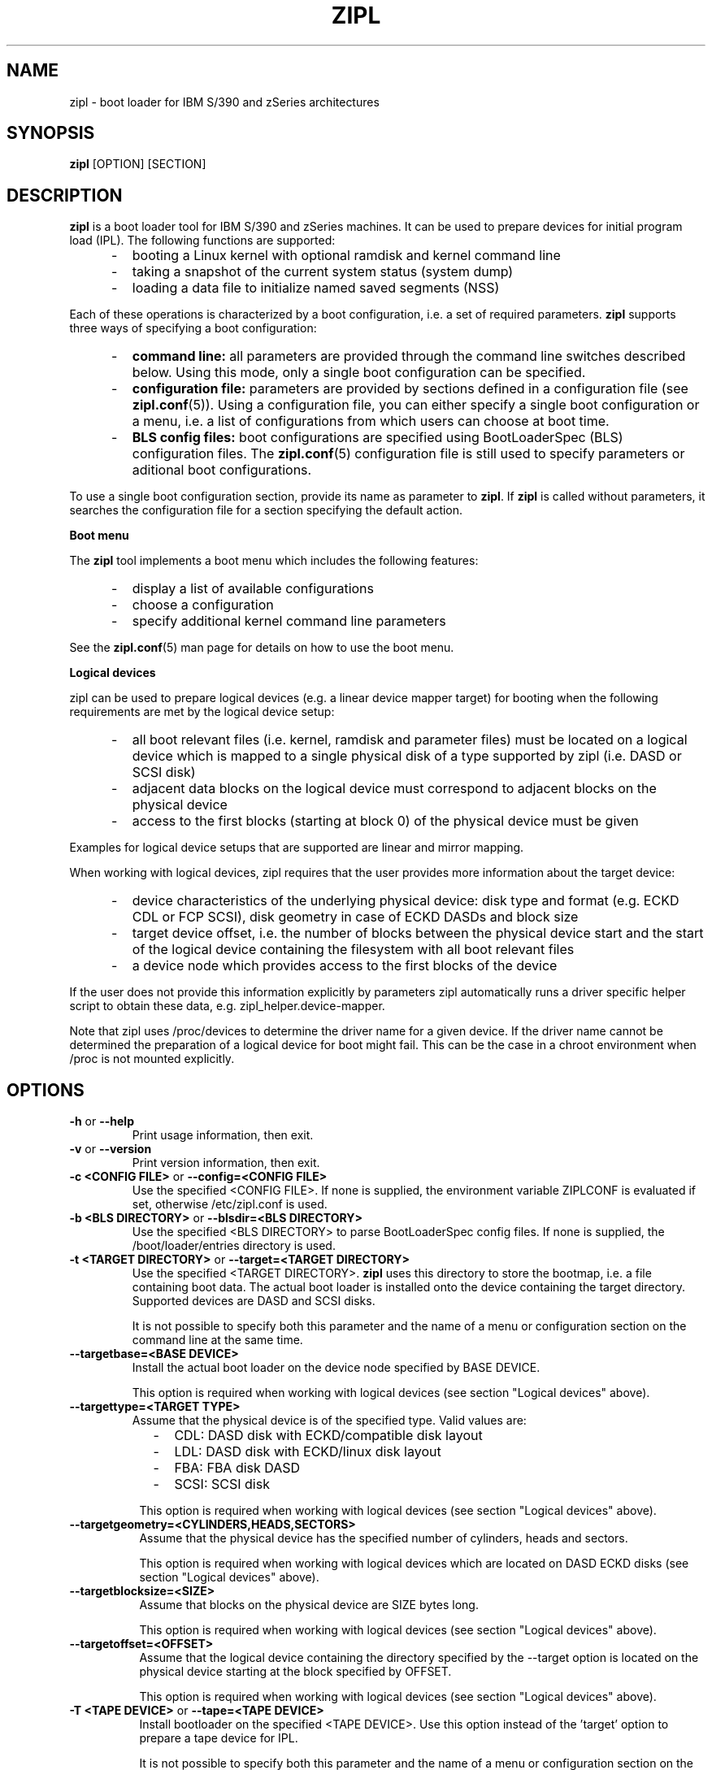 .\" Copyright 2017 IBM Corp.
.\" s390-tools is free software; you can redistribute it and/or modify
.\" it under the terms of the MIT license. See LICENSE for details.
.\"
.TH ZIPL 8 "Feb 2012" "s390-tools"
.SH NAME
zipl \- boot loader for IBM S/390 and zSeries architectures

.SH SYNOPSIS
.B zipl
[OPTION] [SECTION]

.SH DESCRIPTION
.B zipl
is a boot loader tool for IBM S/390 and zSeries machines. It can be used to
prepare devices for initial program load (IPL). The following functions are
supported:
.IP "     -"
booting a Linux kernel with optional ramdisk and kernel command line
.IP "     -"
taking a snapshot of the current system status (system dump)
.IP "     -"
loading a data file to initialize named saved segments (NSS)
.PP
Each of these operations is characterized by a boot configuration, i.e. a
set of required parameters.
.B zipl
supports three ways of specifying a boot configuration:
.IP "     -"
.B command line:
all parameters are provided through the command line switches described below.
Using this mode, only a single boot configuration can be specified.
.IP "     -"
.B configuration file:
parameters are provided by sections defined in a configuration file (see
.BR zipl.conf (5)).
Using a configuration file, you can either specify a single boot configuration
or a menu, i.e. a list of configurations from which users can choose at boot
time.
.IP "     -"
.B BLS config files:
boot configurations are specified using BootLoaderSpec (BLS) configuration files. The
.BR zipl.conf (5)
configuration file is still used to specify parameters or aditional boot configurations.
.PP

To use a single boot configuration section, provide its name as parameter to
.BR zipl .
If 
.B zipl
is called without parameters, it searches the configuration file for a
section specifying the default action.

.B Boot menu

The
.B zipl
tool implements a boot menu which includes the following features:
.IP "     -"
display a list of available configurations
.IP "     -"
choose a configuration
.IP "     -"
specify additional kernel command line parameters
.PP

See the
.BR zipl.conf (5)
man page for details on how to use the boot menu.

.B Logical devices

zipl can be used to prepare logical devices (e.g. a linear device mapper target)
for booting when the following requirements are met by the logical device setup:
.IP "     -"
all boot relevant files (i.e. kernel, ramdisk and parameter files) must be
located on a logical device which is mapped to a single physical disk of a type
supported by zipl (i.e. DASD or SCSI disk)
.IP "     -"
adjacent data blocks on the logical device must correspond to adjacent blocks on
the physical device
.IP "     -"
access to the first blocks (starting at block 0) of the physical device must be
given
.PP
Examples for logical device setups that are supported are linear and mirror
mapping.

When working with logical devices, zipl requires that the user provides more
information about the target device:
.IP "     -"
device characteristics of the underlying physical device: disk type and format
(e.g. ECKD CDL or FCP SCSI), disk geometry in case of ECKD DASDs and block size
.IP "     -"
target device offset, i.e. the number of blocks between the physical device
start and the start of the logical device containing the filesystem with all
boot relevant files
.IP "     -"
a device node which provides access to the first blocks of the device
.PP
If the user does not provide this information explicitly by parameters
zipl automatically runs a driver specific helper script to obtain these data,
e.g. zipl_helper.device-mapper.

Note that zipl uses /proc/devices to determine the driver name for a given
device. If the driver name cannot be determined the preparation of a logical
device for boot might fail.
This can be the case in a chroot environment when /proc is not mounted
explicitly.

.SH OPTIONS
.TP
.BR "\-h" " or " "\-\-help"
Print usage information, then exit.

.TP
.BR "\-v" " or " "\-\-version"
Print version information, then exit.

.TP
.BR "\-c <CONFIG FILE>" " or " "\-\-config=<CONFIG FILE>"
Use the specified <CONFIG FILE>. If none is supplied, the environment
variable ZIPLCONF is evaluated if set, otherwise /etc/zipl.conf is used.

.TP
.BR "\-b <BLS DIRECTORY>" " or " "\-\-blsdir=<BLS DIRECTORY>"
Use the specified <BLS DIRECTORY> to parse BootLoaderSpec config files.
If none is supplied, the /boot/loader/entries directory is used.

.TP
.BR "\-t <TARGET DIRECTORY>" " or " "\-\-target=<TARGET DIRECTORY>"
Use the specified <TARGET DIRECTORY>. 
.B zipl
uses this directory to store the bootmap, i.e. a file containing
boot data. The actual boot loader is installed onto the device containing
the target directory. Supported devices are DASD and SCSI disks.

It is not possible to specify both this parameter and the name of a menu
or configuration section on the command line at the same time.

.TP
.BR "\-\-targetbase=<BASE DEVICE>"
Install the actual boot loader on the device node specified by BASE DEVICE.

This option is required when working with logical devices (see section
"Logical devices" above).

.TP
.BR "\-\-targettype=<TARGET TYPE>"
Assume that the physical device is of the specified type. Valid values are:
.IP "         -" 12
CDL: DASD disk with ECKD/compatible disk layout
.IP "         -" 12
LDL: DASD disk with ECKD/linux disk layout
.IP "         -" 12
FBA: FBA disk DASD
.IP "         -" 12
SCSI: SCSI disk
.PP
.IP " " 8
This option is required when working with logical devices (see section
"Logical devices" above).

.TP
.BR "\-\-targetgeometry=<CYLINDERS,HEADS,SECTORS>"
Assume that the physical device has the specified number of cylinders, heads and
sectors.

This option is required when working with logical devices which are located on
DASD ECKD disks (see section "Logical devices" above).

.TP
.BR "\-\-targetblocksize=<SIZE>"
Assume that blocks on the physical device are SIZE bytes long.

This option is required when working with logical devices (see section
"Logical devices" above).

.TP
.BR "\-\-targetoffset=<OFFSET>"
Assume that the logical device containing the directory specified by the
--target option is located on the physical device starting at the block
specified by OFFSET.

This option is required when working with logical devices (see section
"Logical devices" above).

.TP
.BR "\-T <TAPE DEVICE>" " or " "\-\-tape=<TAPE DEVICE>"
Install bootloader on the specified <TAPE DEVICE>. Use this option instead
of the 'target' option to prepare a tape device for IPL.

It is not possible to specify both this parameter and the name of a menu
or configuration section on the command line at the same time.

.TP
.BR "\-i <IMAGE[,ADDRESS]>" " or " "\-\-image=<IMAGE[,ADDRESS]>"
Use the Linux kernel image file <IMAGE>. An optional hexadecimal
ADDRESS may be provided to specify a non-standard load address for the
image file.

It is not possible to specify both this parameter and the name of a menu
or configuration section on the command line at the same time.

.TP
.BR "\-r <RAMDISK[,ADDRESS]>" " or " "\-\-ramdisk=<RAMDISK[,ADDRESS]>"
Use the ramdisk image <RAMDISK>. An optional hexadecimal
ADDRESS may be provided to specify a non-standard load address for the
ramdisk file.

It is not possible to specify both this parameter and the name of a menu
or configuration section on the command line at the same time.

.TP
.BR "\-p <PARMFILE[,ADDRESS]>" " or " "\-\-parmfile=<PARMFILE[,ADDRESS]>"
Use the kernel command line stored in file <PARMFILE>. An optional hexadecimal
ADDRESS may be provided to specify a non-standard load address for the
parameter file.

It is not possible to specify both this parameter and the name of a menu
or configuration section on the command line at the same time.

.TP
.BR "\-P <PARMLINE>" " or " "\-\-parameters=<PARMLINE>"
When installing a kernel, use the kernel command line <PARMLINE>.
When --parmfile is specified as well, the contents of the parmfile
and <PARMLINE> are appended to form the resulting command line.

It is not possible to specify both this parameter and the name of a menu
section on the command line at the same time.

.TP
.BR "\-k auto" " or " "\-\-kdump=auto"
Install a kdump kernel that can be used as a stand-alone dump tool. You
can IPL this kernel in an LPAR or guest virtual machine to create a dump of
a previously running operating system instance that has been configured
with a reserved memory area for kdump. For Linux, the memory is reserved
with the "crashkernel" kernel parameter.

.TP
.BR "\-s <SEGMENT,ADDRESS>" " or " "\-\-segment=<SEGMENT,ADDRESS>"
Use the segment image <SEGMENT>. The mandatory hexadecimal ADDRESS specifies
the load address for the segment file.

It is not possible to specify both this parameter and the name of a menu
or configuration section on the command line at the same time.

.TP
.BR "\-d <DEVNODE[,SIZE]>" " or " "--dumpto=<DEVNODE[,SIZE]>"
Install a system dump record on the device identified by DEVNODE.
Supported devices are DASD ECKD or FBA disk partitions,
device mapper multipath partitions of FCP attached SCSI disks and IBM
3480/3490/3590/3592 tape devices.

With the exception of SCSI, an optional decimal SIZE parameter may be
specified to determine the maximum dump size in bytes. SIZE can be suffixed
by either of the letters K, M or G to signify that the decimal number be
interpreted as kilobytes, megabytes or gigabytes respectively. SIZE will be
rounded up to the next megabyte boundary. Note that when you specify a SIZE
lower than the actual memory size used by linux (see kernel parameter mem=),
the resulting dump will be incomplete.

Note that on partitions formatted with the ECKD/linux disk layout, the dump
record will be overwritten by system dump data so that it can be used for
IPL only once before the system dump record has to be installed again.
Partitions formatted with the ECKD/compatible disk layout allow for an
arbitrary number of subsequent dumps.

It is not possible to specify both this parameter and the name of a menu
or configuration section on the command line at the same time.

.TP
.BR "\-D" " or " "\-\-dumptofs"
This option has been removed, use --dumpto instead.

.TP
.BR "\-M <DUMPLIST[,SIZE]>" " or " "--mvdump=<DUMPLIST[,SIZE]>"
Install a multi-volume dump record on each device associated with one of the
partitions listed in file DUMPLIST.
Supported are DASD ECKD partitions formatted with the compatible
disk layout.

A dump signature is written to each partition contained in
DUMPLIST. This signature is checked by the dump tool, when the dump is
written. If a dump partition does not have the signature, the dump tool
will refuse to write the dump. With the
.BR \-\-force
option this mechanism can be disabled. E.g. this can be used
for installing swap space on dump partitions.

An optional decimal SIZE parameter may be specified to determine the
maximum dump size in bytes. SIZE can be suffixed by either of the letters
K, M or G to signify that the decimal number be interpreted as kilobytes,
megabytes or gigabytes respectively. SIZE will be rounded up to the next
megabyte boundary. Note that when you specify a SIZE lower than the actual
memory size used by linux (see kernel parameter mem=), the resulting dump
will be incomplete.

This option is useful if the actual memory size used by linux is
larger than any single ECKD DASD partition could hold.

It is not possible to specify both this parameter and the name of a menu
or configuration section on the command line at the same time.

.TP
.BR "\-m <MENU>" " or " "--menu=<MENU>"
Install the multi-boot configuration defined in menu section <MENU> of the
configuration file.

This option cannot be used together with either 
.BR \-\-target ,
.BR \-\-image ,
.BR \-\-ramdisk ,
.BR \-\-parmfile ,
.BR \-\-parameters ,
.BR \-\-segment ,
.BR \-\-dumpto " or"
.BR \-\-mvdump .

.TP
.BR "\-n" " or " "\-\-noninteractive"
Answer all confirmation questions with 'yes'. This option may be useful when
.B zipl
is called from within a shell script or in other situations where no user
interaction is possible.

.TP
.BR "\-V" " or " "\-\-verbose"
Provide more verbose output.

.TP
.BR "\-a" " or " "\-\-add-files"
Copy all specified files to the bootmap file instead of just referencing them.
This option allows specifying files in a boot configuration which are not
located on the target device.

.TP
.B "\-\-dry\-run"
Print the results of performing the specified action without actually changing
the IPL records. This option can be used to test a configuration since all
error-checking is still done.

Note that when working with tapes, the current device position will be changed
even when specifying this option.

.TP
.BR "\-f" " or " "\-\-force"
Omit validity checking while producing a multi-volume dump.
Multi-volume dump partitions will be overwritten with dump data no matter
whether they contain a dump signature or not.

This option can only be used together with
.BR \-\-mvdump .

.TP
.BR "\-S <SWITCH>" " or " "\-\-secure <SWITCH>"
Control the zIPL secure boot support.
<SWITCH> can take one of three values:

  auto (default)
    Write signatures if available and supported by the system.
  1
    Write signatures regardless of support indicated by the local
    system. Missing signatures for stage 3 and kernel IPL files
    will result in an error.
  0
    Do not write signatures.


.SH EXAMPLE
1. Scenario: prepare disk for booting a Linux kernel image using the
following parameters:
.br
  - the directory /boot is located on the boot device
.br
  - /boot/image contains the Linux kernel image
.br
  - /boot/ramdisk.img contains a ramdisk image
.br
  - /boot/parmfile contains the kernel parameter line
.br

.RB "The respective " "zipl " "call reads:"
.br

  zipl -t /boot -i /boot/image -r /boot/ramdisk.img
.br
       -p /boot/parmfile
.br

2. Scenario: prepare DASD partition /dev/dasda1 for system dump:
.br

  zipl -d /dev/dasda1
.br

.SH NOTES
While it is not recommended for reasons of recovery and redundancy, FCP.
attached SCSI disks can also be accessed directly without multipathing,.
for example via the "/dev/disk/by-path/" device nodes.

.SH SEE ALSO
.BR zipl.conf (5),
.BR kexec (8)
